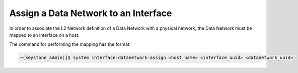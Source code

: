 
.. riw1559818822179
.. _assigning-a-data-network-to-an-interface:

=====================================
Assign a Data Network to an Interface
=====================================

In order to associate the L2 Network definition of a Data Network with a
physical network, the Data Network must be mapped to an interface on a host.

The command for performing the mapping has the format:

.. code-block:: none

    ~(keystone_admin)]$ system interface‐datanetwork‐assign <host_name> <interface_uuid> <datanetwork_uuid>